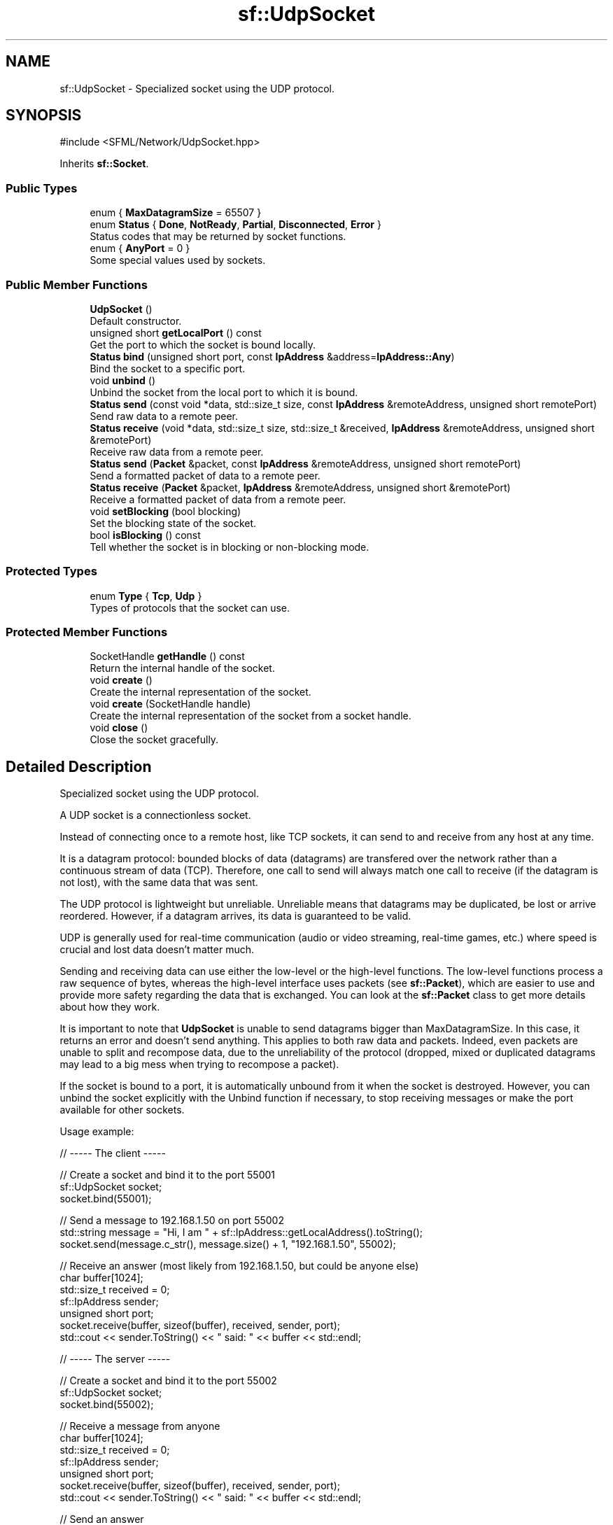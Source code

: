 .TH "sf::UdpSocket" 3 "Version .." "SFML" \" -*- nroff -*-
.ad l
.nh
.SH NAME
sf::UdpSocket \- Specialized socket using the UDP protocol\&.  

.SH SYNOPSIS
.br
.PP
.PP
\fR#include <SFML/Network/UdpSocket\&.hpp>\fP
.PP
Inherits \fBsf::Socket\fP\&.
.SS "Public Types"

.in +1c
.ti -1c
.RI "enum { \fBMaxDatagramSize\fP = 65507 }"
.br
.ti -1c
.RI "enum \fBStatus\fP { \fBDone\fP, \fBNotReady\fP, \fBPartial\fP, \fBDisconnected\fP, \fBError\fP }"
.br
.RI "Status codes that may be returned by socket functions\&. "
.ti -1c
.RI "enum { \fBAnyPort\fP = 0 }"
.br
.RI "Some special values used by sockets\&. "
.in -1c
.SS "Public Member Functions"

.in +1c
.ti -1c
.RI "\fBUdpSocket\fP ()"
.br
.RI "Default constructor\&. "
.ti -1c
.RI "unsigned short \fBgetLocalPort\fP () const"
.br
.RI "Get the port to which the socket is bound locally\&. "
.ti -1c
.RI "\fBStatus\fP \fBbind\fP (unsigned short port, const \fBIpAddress\fP &address=\fBIpAddress::Any\fP)"
.br
.RI "Bind the socket to a specific port\&. "
.ti -1c
.RI "void \fBunbind\fP ()"
.br
.RI "Unbind the socket from the local port to which it is bound\&. "
.ti -1c
.RI "\fBStatus\fP \fBsend\fP (const void *data, std::size_t size, const \fBIpAddress\fP &remoteAddress, unsigned short remotePort)"
.br
.RI "Send raw data to a remote peer\&. "
.ti -1c
.RI "\fBStatus\fP \fBreceive\fP (void *data, std::size_t size, std::size_t &received, \fBIpAddress\fP &remoteAddress, unsigned short &remotePort)"
.br
.RI "Receive raw data from a remote peer\&. "
.ti -1c
.RI "\fBStatus\fP \fBsend\fP (\fBPacket\fP &packet, const \fBIpAddress\fP &remoteAddress, unsigned short remotePort)"
.br
.RI "Send a formatted packet of data to a remote peer\&. "
.ti -1c
.RI "\fBStatus\fP \fBreceive\fP (\fBPacket\fP &packet, \fBIpAddress\fP &remoteAddress, unsigned short &remotePort)"
.br
.RI "Receive a formatted packet of data from a remote peer\&. "
.ti -1c
.RI "void \fBsetBlocking\fP (bool blocking)"
.br
.RI "Set the blocking state of the socket\&. "
.ti -1c
.RI "bool \fBisBlocking\fP () const"
.br
.RI "Tell whether the socket is in blocking or non-blocking mode\&. "
.in -1c
.SS "Protected Types"

.in +1c
.ti -1c
.RI "enum \fBType\fP { \fBTcp\fP, \fBUdp\fP }"
.br
.RI "Types of protocols that the socket can use\&. "
.in -1c
.SS "Protected Member Functions"

.in +1c
.ti -1c
.RI "SocketHandle \fBgetHandle\fP () const"
.br
.RI "Return the internal handle of the socket\&. "
.ti -1c
.RI "void \fBcreate\fP ()"
.br
.RI "Create the internal representation of the socket\&. "
.ti -1c
.RI "void \fBcreate\fP (SocketHandle handle)"
.br
.RI "Create the internal representation of the socket from a socket handle\&. "
.ti -1c
.RI "void \fBclose\fP ()"
.br
.RI "Close the socket gracefully\&. "
.in -1c
.SH "Detailed Description"
.PP 
Specialized socket using the UDP protocol\&. 

A UDP socket is a connectionless socket\&.
.PP
Instead of connecting once to a remote host, like TCP sockets, it can send to and receive from any host at any time\&.
.PP
It is a datagram protocol: bounded blocks of data (datagrams) are transfered over the network rather than a continuous stream of data (TCP)\&. Therefore, one call to send will always match one call to receive (if the datagram is not lost), with the same data that was sent\&.
.PP
The UDP protocol is lightweight but unreliable\&. Unreliable means that datagrams may be duplicated, be lost or arrive reordered\&. However, if a datagram arrives, its data is guaranteed to be valid\&.
.PP
UDP is generally used for real-time communication (audio or video streaming, real-time games, etc\&.) where speed is crucial and lost data doesn't matter much\&.
.PP
Sending and receiving data can use either the low-level or the high-level functions\&. The low-level functions process a raw sequence of bytes, whereas the high-level interface uses packets (see \fBsf::Packet\fP), which are easier to use and provide more safety regarding the data that is exchanged\&. You can look at the \fBsf::Packet\fP class to get more details about how they work\&.
.PP
It is important to note that \fBUdpSocket\fP is unable to send datagrams bigger than MaxDatagramSize\&. In this case, it returns an error and doesn't send anything\&. This applies to both raw data and packets\&. Indeed, even packets are unable to split and recompose data, due to the unreliability of the protocol (dropped, mixed or duplicated datagrams may lead to a big mess when trying to recompose a packet)\&.
.PP
If the socket is bound to a port, it is automatically unbound from it when the socket is destroyed\&. However, you can unbind the socket explicitly with the Unbind function if necessary, to stop receiving messages or make the port available for other sockets\&.
.PP
Usage example: 
.PP
.nf
// \-\-\-\-\- The client \-\-\-\-\-

// Create a socket and bind it to the port 55001
sf::UdpSocket socket;
socket\&.bind(55001);

// Send a message to 192\&.168\&.1\&.50 on port 55002
std::string message = "Hi, I am " + sf::IpAddress::getLocalAddress()\&.toString();
socket\&.send(message\&.c_str(), message\&.size() + 1, "192\&.168\&.1\&.50", 55002);

// Receive an answer (most likely from 192\&.168\&.1\&.50, but could be anyone else)
char buffer[1024];
std::size_t received = 0;
sf::IpAddress sender;
unsigned short port;
socket\&.receive(buffer, sizeof(buffer), received, sender, port);
std::cout << sender\&.ToString() << " said: " << buffer << std::endl;

// \-\-\-\-\- The server \-\-\-\-\-

// Create a socket and bind it to the port 55002
sf::UdpSocket socket;
socket\&.bind(55002);

// Receive a message from anyone
char buffer[1024];
std::size_t received = 0;
sf::IpAddress sender;
unsigned short port;
socket\&.receive(buffer, sizeof(buffer), received, sender, port);
std::cout << sender\&.ToString() << " said: " << buffer << std::endl;

// Send an answer
std::string message = "Welcome " + sender\&.toString();
socket\&.send(message\&.c_str(), message\&.size() + 1, sender, port);

.fi
.PP
.PP
\fBSee also\fP
.RS 4
\fBsf::Socket\fP, \fBsf::TcpSocket\fP, \fBsf::Packet\fP 
.RE
.PP

.PP
Definition at line \fB45\fP of file \fBUdpSocket\&.hpp\fP\&.
.SH "Member Enumeration Documentation"
.PP 
.SS "anonymous enum\fR [inherited]\fP"

.PP
Some special values used by sockets\&. 
.PP
\fBEnumerator\fP
.in +1c
.TP
\fB\fIAnyPort \fP\fP
Special value that tells the system to pick any available port\&. 
.PP
Definition at line \fB66\fP of file \fBSocket\&.hpp\fP\&.
.SS "anonymous enum"

.PP
\fBEnumerator\fP
.in +1c
.TP
\fB\fIMaxDatagramSize \fP\fP
The maximum number of bytes that can be sent in a single UDP datagram\&. 
.PP
Definition at line \fB52\fP of file \fBUdpSocket\&.hpp\fP\&.
.SS "enum \fBsf::Socket::Status\fP\fR [inherited]\fP"

.PP
Status codes that may be returned by socket functions\&. 
.PP
\fBEnumerator\fP
.in +1c
.TP
\fB\fIDone \fP\fP
The socket has sent / received the data\&. 
.TP
\fB\fINotReady \fP\fP
The socket is not ready to send / receive data yet\&. 
.TP
\fB\fIPartial \fP\fP
The socket sent a part of the data\&. 
.TP
\fB\fIDisconnected \fP\fP
The TCP socket has been disconnected\&. 
.TP
\fB\fIError \fP\fP
An unexpected error happened\&. 
.PP
Definition at line \fB53\fP of file \fBSocket\&.hpp\fP\&.
.SS "enum \fBsf::Socket::Type\fP\fR [protected]\fP, \fR [inherited]\fP"

.PP
Types of protocols that the socket can use\&. 
.PP
\fBEnumerator\fP
.in +1c
.TP
\fB\fITcp \fP\fP
TCP protocol\&. 
.TP
\fB\fIUdp \fP\fP
UDP protocol\&. 
.PP
Definition at line \fB114\fP of file \fBSocket\&.hpp\fP\&.
.SH "Constructor & Destructor Documentation"
.PP 
.SS "sf::UdpSocket::UdpSocket ()"

.PP
Default constructor\&. 
.SH "Member Function Documentation"
.PP 
.SS "\fBStatus\fP sf::UdpSocket::bind (unsigned short port, const \fBIpAddress\fP & address = \fR\fBIpAddress::Any\fP\fP)"

.PP
Bind the socket to a specific port\&. Binding the socket to a port is necessary for being able to receive data on that port\&.
.PP
When providing \fBsf::Socket::AnyPort\fP as port, the listener will request an available port from the system\&. The chosen port can be retrieved by calling \fBgetLocalPort()\fP\&.
.PP
Since the socket can only be bound to a single port at any given moment, if it is already bound when this function is called, it will be unbound from the previous port before being bound to the new one\&.
.PP
\fBParameters\fP
.RS 4
\fIport\fP Port to bind the socket to 
.br
\fIaddress\fP Address of the interface to bind to
.RE
.PP
\fBReturns\fP
.RS 4
Status code
.RE
.PP
\fBSee also\fP
.RS 4
\fBunbind\fP, \fBgetLocalPort\fP 
.RE
.PP

.SS "void sf::Socket::close ()\fR [protected]\fP, \fR [inherited]\fP"

.PP
Close the socket gracefully\&. This function can only be accessed by derived classes\&. 
.SS "void sf::Socket::create ()\fR [protected]\fP, \fR [inherited]\fP"

.PP
Create the internal representation of the socket\&. This function can only be accessed by derived classes\&. 
.SS "void sf::Socket::create (SocketHandle handle)\fR [protected]\fP, \fR [inherited]\fP"

.PP
Create the internal representation of the socket from a socket handle\&. This function can only be accessed by derived classes\&.
.PP
\fBParameters\fP
.RS 4
\fIhandle\fP OS-specific handle of the socket to wrap 
.RE
.PP

.SS "SocketHandle sf::Socket::getHandle () const\fR [protected]\fP, \fR [inherited]\fP"

.PP
Return the internal handle of the socket\&. The returned handle may be invalid if the socket was not created yet (or already destroyed)\&. This function can only be accessed by derived classes\&.
.PP
\fBReturns\fP
.RS 4
The internal (OS-specific) handle of the socket 
.RE
.PP

.SS "unsigned short sf::UdpSocket::getLocalPort () const"

.PP
Get the port to which the socket is bound locally\&. If the socket is not bound to a port, this function returns 0\&.
.PP
\fBReturns\fP
.RS 4
Port to which the socket is bound
.RE
.PP
\fBSee also\fP
.RS 4
\fBbind\fP 
.RE
.PP

.SS "bool sf::Socket::isBlocking () const\fR [inherited]\fP"

.PP
Tell whether the socket is in blocking or non-blocking mode\&. 
.PP
\fBReturns\fP
.RS 4
True if the socket is blocking, false otherwise
.RE
.PP
\fBSee also\fP
.RS 4
\fBsetBlocking\fP 
.RE
.PP

.SS "\fBStatus\fP sf::UdpSocket::receive (\fBPacket\fP & packet, \fBIpAddress\fP & remoteAddress, unsigned short & remotePort)"

.PP
Receive a formatted packet of data from a remote peer\&. In blocking mode, this function will wait until the whole packet has been received\&.
.PP
\fBParameters\fP
.RS 4
\fIpacket\fP \fBPacket\fP to fill with the received data 
.br
\fIremoteAddress\fP Address of the peer that sent the data 
.br
\fIremotePort\fP Port of the peer that sent the data
.RE
.PP
\fBReturns\fP
.RS 4
Status code
.RE
.PP
\fBSee also\fP
.RS 4
\fBsend\fP 
.RE
.PP

.SS "\fBStatus\fP sf::UdpSocket::receive (void * data, std::size_t size, std::size_t & received, \fBIpAddress\fP & remoteAddress, unsigned short & remotePort)"

.PP
Receive raw data from a remote peer\&. In blocking mode, this function will wait until some bytes are actually received\&. Be careful to use a buffer which is large enough for the data that you intend to receive, if it is too small then an error will be returned and \fIall\fP the data will be lost\&.
.PP
\fBParameters\fP
.RS 4
\fIdata\fP Pointer to the array to fill with the received bytes 
.br
\fIsize\fP Maximum number of bytes that can be received 
.br
\fIreceived\fP This variable is filled with the actual number of bytes received 
.br
\fIremoteAddress\fP Address of the peer that sent the data 
.br
\fIremotePort\fP Port of the peer that sent the data
.RE
.PP
\fBReturns\fP
.RS 4
Status code
.RE
.PP
\fBSee also\fP
.RS 4
\fBsend\fP 
.RE
.PP

.SS "\fBStatus\fP sf::UdpSocket::send (const void * data, std::size_t size, const \fBIpAddress\fP & remoteAddress, unsigned short remotePort)"

.PP
Send raw data to a remote peer\&. Make sure that \fIsize\fP is not greater than \fBUdpSocket::MaxDatagramSize\fP, otherwise this function will fail and no data will be sent\&.
.PP
\fBParameters\fP
.RS 4
\fIdata\fP Pointer to the sequence of bytes to send 
.br
\fIsize\fP Number of bytes to send 
.br
\fIremoteAddress\fP Address of the receiver 
.br
\fIremotePort\fP Port of the receiver to send the data to
.RE
.PP
\fBReturns\fP
.RS 4
Status code
.RE
.PP
\fBSee also\fP
.RS 4
\fBreceive\fP 
.RE
.PP

.SS "\fBStatus\fP sf::UdpSocket::send (\fBPacket\fP & packet, const \fBIpAddress\fP & remoteAddress, unsigned short remotePort)"

.PP
Send a formatted packet of data to a remote peer\&. Make sure that the packet size is not greater than \fBUdpSocket::MaxDatagramSize\fP, otherwise this function will fail and no data will be sent\&.
.PP
\fBParameters\fP
.RS 4
\fIpacket\fP \fBPacket\fP to send 
.br
\fIremoteAddress\fP Address of the receiver 
.br
\fIremotePort\fP Port of the receiver to send the data to
.RE
.PP
\fBReturns\fP
.RS 4
Status code
.RE
.PP
\fBSee also\fP
.RS 4
\fBreceive\fP 
.RE
.PP

.SS "void sf::Socket::setBlocking (bool blocking)\fR [inherited]\fP"

.PP
Set the blocking state of the socket\&. In blocking mode, calls will not return until they have completed their task\&. For example, a call to Receive in blocking mode won't return until some data was actually received\&. In non-blocking mode, calls will always return immediately, using the return code to signal whether there was data available or not\&. By default, all sockets are blocking\&.
.PP
\fBParameters\fP
.RS 4
\fIblocking\fP True to set the socket as blocking, false for non-blocking
.RE
.PP
\fBSee also\fP
.RS 4
\fBisBlocking\fP 
.RE
.PP

.SS "void sf::UdpSocket::unbind ()"

.PP
Unbind the socket from the local port to which it is bound\&. The port that the socket was previously bound to is immediately made available to the operating system after this function is called\&. This means that a subsequent call to \fBbind()\fP will be able to re-bind the port if no other process has done so in the mean time\&. If the socket is not bound to a port, this function has no effect\&.
.PP
\fBSee also\fP
.RS 4
\fBbind\fP 
.RE
.PP


.SH "Author"
.PP 
Generated automatically by Doxygen for SFML from the source code\&.

